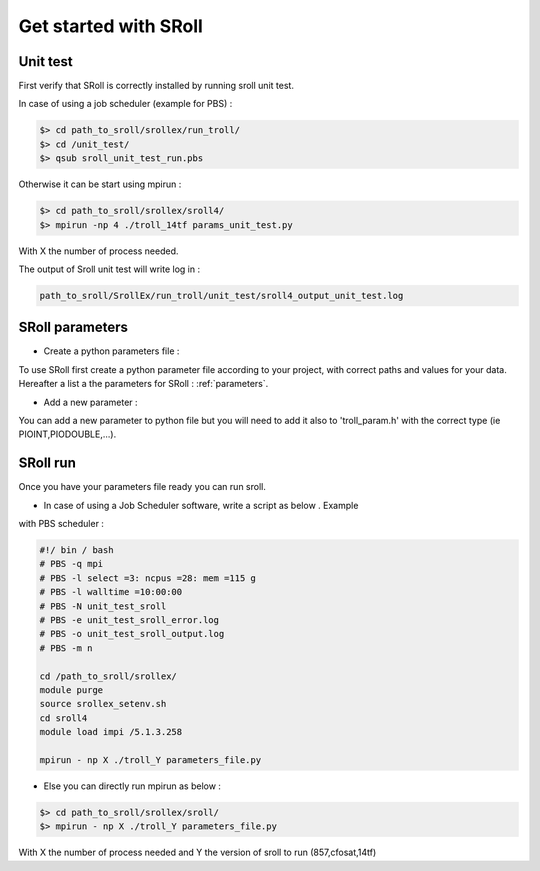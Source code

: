 Get started with SRoll
======================

.. _get_started:

Unit test
----------
First verify that SRoll is correctly installed by running sroll unit test.

In case of using a job scheduler (example for PBS) :

.. code-block:: bash

   $> cd path_to_sroll/srollex/run_troll/
   $> cd /unit_test/
   $> qsub sroll_unit_test_run.pbs

Otherwise it can be start using mpirun :

.. code-block:: bash

    $> cd path_to_sroll/srollex/sroll4/
    $> mpirun -np 4 ./troll_14tf params_unit_test.py

With X the number of process needed.

The output of Sroll unit test will write log in :

.. code-block:: bash

     path_to_sroll/SrollEx/run_troll/unit_test/sroll4_output_unit_test.log


SRoll parameters 
-----------------

* Create a python parameters file :

To use SRoll first create a python parameter file according to your project, with correct paths and values for your data.
Hereafter a list a the parameters for SRoll : :ref:`parameters`.


* Add a new parameter :

You can add a new parameter to python file but you will need to add it also to 'troll_param.h' with the correct type (ie PIOINT,PIODOUBLE,...).
   
   

SRoll run 
-----------

Once you have your parameters file ready you can run sroll. 

* In case of using a Job Scheduler software, write a script as below . Example
with PBS scheduler :

.. code-block:: bash

    #!/ bin / bash
    # PBS -q mpi
    # PBS -l select =3: ncpus =28: mem =115 g
    # PBS -l walltime =10:00:00
    # PBS -N unit_test_sroll
    # PBS -e unit_test_sroll_error.log
    # PBS -o unit_test_sroll_output.log
    # PBS -m n
   
    cd /path_to_sroll/srollex/
    module purge
    source srollex_setenv.sh
    cd sroll4
    module load impi /5.1.3.258
   
    mpirun - np X ./troll_Y parameters_file.py


* Else you can directly run mpirun as below : 

.. code-block:: bash

    $> cd path_to_sroll/srollex/sroll/
    $> mpirun - np X ./troll_Y parameters_file.py

With X the number of process needed and Y the version of sroll to run (857,cfosat,14tf)

